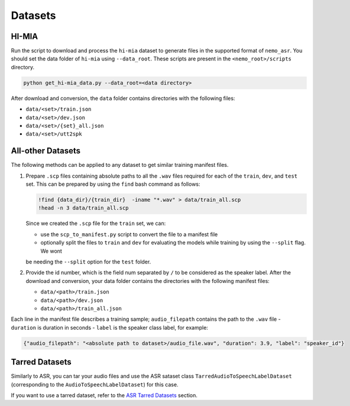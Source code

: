 Datasets
========

.. _HI-MIA:

HI-MIA
------

Run the script to download and process the ``hi-mia`` dataset to generate files in the supported format of ``nemo_asr``. You should 
set the data folder of ``hi-mia`` using ``--data_root``. These scripts are present in the ``<nemo_root>/scripts`` directory.

.. code-block:: bash

    python get_hi-mia_data.py --data_root=<data directory> 

After download and conversion, the ``data`` folder contains directories with the following files:

- ``data/<set>/train.json``
- ``data/<set>/dev.json`` 
- ``data/<set>/{set}_all.json`` 
- ``data/<set>/utt2spk``

All-other Datasets
------------------

The following methods can be applied to any dataset to get similar training manifest files.

#. Prepare ``.scp`` files containing absolute paths to all the ``.wav`` files required for each of the ``train``, ``dev``, and ``test`` 
   set. This can be prepared by using the ``find`` bash command as follows:

   .. code-block:: bash 

       !find {data_dir}/{train_dir}  -iname "*.wav" > data/train_all.scp
       !head -n 3 data/train_all.scp

   Since we created the ``.scp`` file for the ``train`` set, we can:

   - use the ``scp_to_manifest.py`` script to convert the file to a manifest file
   - optionally split the files to ``train`` and ``dev`` for evaluating the models while training by using the ``--split`` flag. We wont 
   be needing the ``--split`` option for the ``test`` folder. 

#. Provide the id number, which is the field num separated by ``/`` to be considered as the speaker label. After the download 
   and conversion, your data folder contains the directories with the following manifest files:
    
   - ``data/<path>/train.json``
   - ``data/<path>/dev.json``
   - ``data/<path>/train_all.json``
    
Each line in the manifest file describes a training sample; ``audio_filepath`` contains the path to the ``.wav`` file - ``duration`` is 
duration in seconds - ``label`` is the speaker class label, for example:

.. code-block:: json
    
    {"audio_filepath": "<absolute path to dataset>/audio_file.wav", "duration": 3.9, "label": "speaker_id"}


Tarred Datasets
---------------

Similarly to ASR, you can tar your audio files and use the ASR sataset class ``TarredAudioToSpeechLabelDataset`` (corresponding to the ``AudioToSpeechLabelDataset``) for this case.

If you want to use a tarred dataset, refer to the `ASR Tarred Datasets <../datasets.html#tarred-datasets>`__ section.